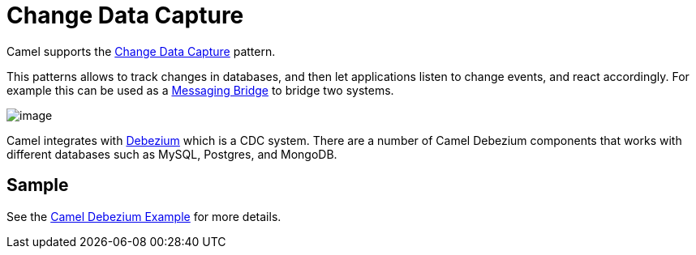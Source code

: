 [[Change-Data-Capture]]
= Change Data Capture

Camel supports the https://en.wikipedia.org/wiki/Change_data_capture[Change Data Capture] pattern.

This patterns allows to track changes in databases, and then let applications listen to change events,
and react accordingly. For example this can be used as a xref:messaging-brdige[Messaging Bridge] to
bridge two systems.

image::eip/CDC-Debezium.png[image]

Camel integrates with https://debezium.io/[Debezium] which is a CDC system. There are a number of Camel Debezium
components that works with different databases such as MySQL, Postgres, and MongoDB.

== Sample

See the https://github.com/apache/camel/tree/master/examples/camel-example-debezium[Camel Debezium Example] for more details.